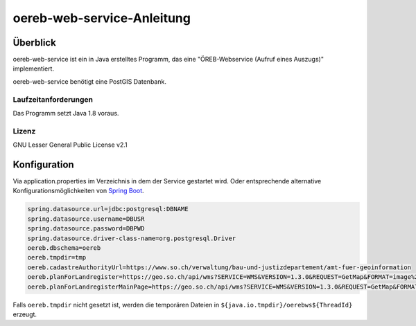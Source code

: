 ===================
oereb-web-service-Anleitung
===================

Überblick
=========

oereb-web-service ist ein in Java erstelltes Programm, das eine
"ÖREB-Webservice (Aufruf eines Auszugs)" implementiert.

oereb-web-service benötigt eine PostGIS Datenbank.

Laufzeitanforderungen
---------------------

Das Programm setzt Java 1.8 voraus.

Lizenz
------

GNU Lesser General Public License v2.1

Konfiguration
==============
Via application.properties im Verzeichnis in dem der Service gestartet wird. Oder entsprechende alternative
Konfigurationsmöglichkeiten von `Spring Boot <https://docs.spring.io/spring-boot/docs/current/reference/html/boot-features-external-config.html>`_.

.. code::
	
  spring.datasource.url=jdbc:postgresql:DBNAME
  spring.datasource.username=DBUSR
  spring.datasource.password=DBPWD
  spring.datasource.driver-class-name=org.postgresql.Driver
  oereb.dbschema=oereb
  oereb.tmpdir=tmp
  oereb.cadastreAuthorityUrl=https://www.so.ch/verwaltung/bau-und-justizdepartement/amt-fuer-geoinformation
  oereb.planForLandregister=https://geo.so.ch/api/wms?SERVICE=WMS&VERSION=1.3.0&REQUEST=GetMap&FORMAT=image%2Fpng&TRANSPARENT=true&LAYERS=ch.so.agi.hintergrundkarte_farbig&STYLES=&SRS=EPSG%3A2056&CRS=EPSG%3A2056&TILED=false&DPI=96&OPACITIES=255&t=675&WIDTH=1920&HEIGHT=710&BBOX=2607051.2375,1228517.0374999999,2608067.2375,1228892.7458333333
  oereb.planForLandregisterMainPage=https://geo.so.ch/api/wms?SERVICE=WMS&VERSION=1.3.0&REQUEST=GetMap&FORMAT=image%2Fpng&TRANSPARENT=true&LAYERS=ch.so.agi.hintergrundkarte_farbig&STYLES=&SRS=EPSG%3A2056&CRS=EPSG%3A2056&TILED=false&DPI=96&OPACITIES=255&t=675&WIDTH=1920&HEIGHT=710&BBOX=2607051.2375,1228517.0374999999,2608067.2375,1228892.7458333333

Falls ``oereb.tmpdir`` nicht gesetzt ist, werden die temporären Dateien in ``${java.io.tmpdir}/oerebws${ThreadId}`` erzeugt.
